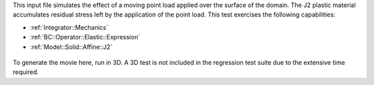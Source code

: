 
This input file simulates the effect of a moving point load applied over the surface of the domain. 
The J2 plastic material accumulates residual stress left by the application of the point load.
This test exercises the following capabilities:

* :ref:`Integrator::Mechanics`
* :ref:`BC::Operator::Elastic::Expression`
* :ref:`Model::Solid::Affine::J2`

.. figure:: ../../../tests/Scratch/reference/movie.gif
   :scale: 50%
   :align: center

To generate the movie here, run in 3D.
A 3D test is not included in the regression test suite due to the extensive time required.